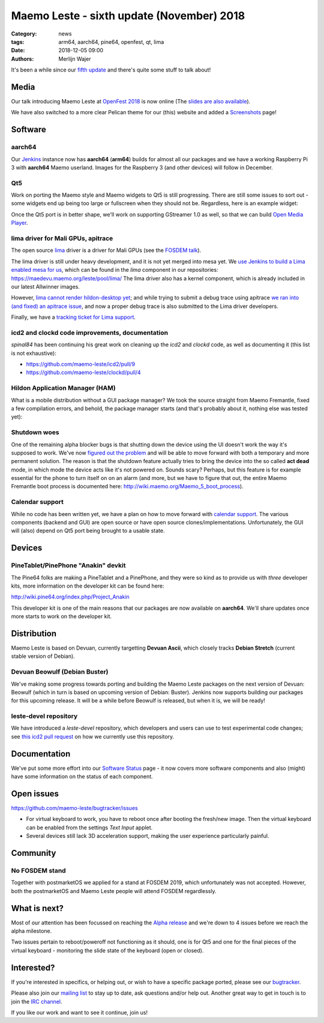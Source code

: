 Maemo Leste - sixth update (November) 2018
##########################################

:Category: news
:tags: arm64, aarch64, pine64, openfest, qt, lima
:date: 2018-12-05 09:00
:authors: Merlijn Wajer


It's been a while since our `fifth update
<{filename}/maemo-leste-september-2018.rst>`_
and there's quite some stuff to talk about!

Media
-----

Our talk introducing Maemo Leste at `OpenFest 2018
<https://www.youtube.com/watch?v=WT1hwtEPt7o>`_ is now online (The `slides are
also available
<https://maedevu.maemo.org/media/openfest-2018-maemo-leste.pdf>`_).

We have also switched to a more clear Pelican theme for our (this) website and
added a `Screenshots <{filename}/pages/screenshots.rst>`_ page!


Software
--------


aarch64
~~~~~~~

Our `Jenkins <https://phoenix.maemo.org/>`_ instance now has **aarch64**
(**arm64**) builds for almost all our packages and we have a working Raspberry
Pi 3 with **aarch64** Maemo userland. Images for the Raspberry 3 (and other
devices) will follow in December.


Qt5
~~~

Work on porting the Maemo style and Maemo widgets to Qt5 is still progressing.
There are still some issues to sort out - some widgets end up being too large or
fullscreen when they should not be. Regardless, here is an example widget:

.. image:: /images/n900-qt5.png
  :height: 324px
  :width: 576px

Once the Qt5 port is in better shape, we'll work on supporting GStreamer 1.0 as
well, so that we can build `Open Media Player
<https://wiki.maemo.org/Open_Media_Player>`_.


lima driver for Mali GPUs, apitrace
~~~~~~~~~~~~~~~~~~~~~~~~~~~~~~~~~~~

The open source `lima <https://gitlab.freedesktop.org/lima/>`_ driver is a
driver for Mali GPUs (see the `FOSDEM talk
<https://www.youtube.com/watch?v=7z6xjIRXcp4>`_).

The lima driver is still under heavy development, and it is not yet merged into
mesa yet. We `use Jenkins to build a Lima enabled mesa for us
<https://phoenix.maemo.org/job/mesa-binaries/>`_, which can be found in the
`lima` component in our repositories: https://maedevu.maemo.org/leste/pool/lima/
The lima driver also has a kernel component, which is already included in our
latest Allwinner images.

However, `lima cannot render hildon-desktop yet
<https://gitlab.freedesktop.org/lima/mesa/issues/70>`_; and while trying to
submit a debug trace using apitrace `we ran into (and fixed) an apitrace issue
<https://github.com/apitrace/apitrace/issues/599>`_, and now a proper debug
trace is also submitted to the Lima driver developers.

Finally, we have a `tracking ticket for Lima support
<https://github.com/maemo-leste/bugtracker/issues/181>`_.


icd2 and clockd code improvements, documentation
~~~~~~~~~~~~~~~~~~~~~~~~~~~~~~~~~~~~~~~~~~~~~~~~

*spinal84* has been continuing his great work on cleaning up the *icd2* and
*clockd* code, as well as documenting it (this list is not exhaustive):

* https://github.com/maemo-leste/icd2/pull/9
* https://github.com/maemo-leste/clockd/pull/4


Hildon Application Manager (HAM)
~~~~~~~~~~~~~~~~~~~~~~~~~~~~~~~~

What is a mobile distribution without a GUI package manager?
We took the source straight from Maemo Fremantle, fixed a few compilation
errors, and behold, the package manager starts (and that's probably about it,
nothing else was tested yet):

.. image:: /images/raspi-ham.png
  :height: 324px
  :width: 576px

Shutdown woes
~~~~~~~~~~~~~

One of the remaining alpha blocker bugs is that shutting down the device using
the UI doesn't work the way it's supposed to work. We've now `figured out the
problem
<https://github.com/maemo-leste/bugtracker/issues/125#issuecomment-443454882>`_
and will be able to move forward with both a temporary and more permanent
solution. The reason is that the shutdown feature actually tries to bring the
device into the so called **act dead** mode, in which mode the device acts like
it's not powered on. Sounds scary? Perhaps, but this feature is for example
essential for the phone to turn itself on on an alarm (and more, but we have to
figure that out, the entire Maemo Fremantle boot process is documented here:
http://wiki.maemo.org/Maemo_5_boot_process).


Calendar support
~~~~~~~~~~~~~~~~

While no code has been written yet, we have a plan on how to move forward with
`calendar support <https://github.com/maemo-leste/bugtracker/issues/203>`_.
The various components (backend and GUI) are open source or have open source
clones/implementations. Unfortunately, the GUI will (also) depend on Qt5 port
being brought to a usable state.

Devices
-------

PineTablet/PinePhone "Anakin" devkit
~~~~~~~~~~~~~~~~~~~~~~~~~~~~~~~~~~~~

The Pine64 folks are making a PineTablet and a PinePhone, and they were so kind
as to provide us with *three* developer kits, more information on the developer
kit can be found here:

http://wiki.pine64.org/index.php/Project_Anakin

This developer kit is one of the main reasons that our packages are now
available on **aarch64**. We'll share updates once more starts to work on the
developer kit.

.. image:: /images/Anakin_kit_1.jpg
  :width: 300px
  :height: 400px


.. image:: /images/Anakin_kit_2.jpg
  :width: 300px
  :height: 400px


Distribution
------------

Maemo Leste is based on Devuan, currently targetting **Devuan Ascii**, which
closely tracks **Debian Stretch** (current stable version of Debian).

Devuan Beowulf (Debian Buster)
~~~~~~~~~~~~~~~~~~~~~~~~~~~~~~

We've making some progress towards porting and building the Maemo Leste packages
on the next version of Devuan: Beowulf (which in turn is based on upcoming
version of Debian: Buster). Jenkins now supports building our packages for this
upcoming release. It will be a while before Beowulf is released, but when it is,
we will be ready!


leste-devel repository
~~~~~~~~~~~~~~~~~~~~~~

We have introduced a `leste-devel` repository, which developers and users can
use to test experimental code changes; see `this icd2 pull request
<https://github.com/maemo-leste/icd2/pull/9#issuecomment-443375660>`_
on how we currently use this repository.


Documentation
-------------

We've put some more effort into our
`Software Status <https://leste.maemo.org/Status>`_ page - it now covers more
software components and also (might) have some information on the status of each
component.



Open issues
-----------

https://github.com/maemo-leste/bugtracker/issues

* For virtual keyboard to work, you have to reboot once after booting the
  fresh/new image. Then the virtual keyboard can be enabled from the settings
  `Text Input` applet.

* Several devices still lack 3D acceleration support, making the user experience
  particularly painful.



Community
---------

No FOSDEM stand
~~~~~~~~~~~~~~~

Together with postmarketOS we applied for a stand at FOSDEM 2019, which
unfortunately was not accepted. However, both the postmarketOS and Maemo Leste
people will attend FOSDEM regardlessly.


What is next?
-------------

Most of our attention has been focussed on reaching the `Alpha release
<https://github.com/maemo-leste/bugtracker/milestone/4>`_ and we're down to 4
issues before we reach the alpha milestone.

Two issues pertain to reboot/poweroff not functioning as it should, one is for
Qt5 and one for the final pieces of the virtual keyboard - monitoring the slide
state of the keyboard (open or closed).


Interested?
-----------

If you're interested in specifics, or helping out, or wish to have a specific
package ported, please see our `bugtracker
<https://github.com/maemo-leste/bugtracker>`_.

Please also join our `mailing list
<https://mailinglists.dyne.org/cgi-bin/mailman/listinfo/maemo-leste>`_ to stay up to date, ask questions and/or
help out. Another great way to get in touch is to join the `IRC channel
<https://leste.maemo.org/IRC_channel>`_.

If you like our work and want to see it continue, join us!
